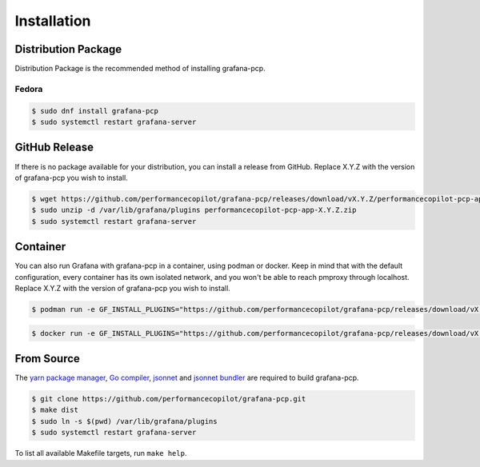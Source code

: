 Installation
============

Distribution Package
--------------------

Distribution Package is the recommended method of installing grafana-pcp.

Fedora
^^^^^^

.. code-block:: console

    $ sudo dnf install grafana-pcp
    $ sudo systemctl restart grafana-server


GitHub Release
--------------

If there is no package available for your distribution, you can install a release from GitHub.
Replace X.Y.Z with the version of grafana-pcp you wish to install.

.. code-block:: console

    $ wget https://github.com/performancecopilot/grafana-pcp/releases/download/vX.Y.Z/performancecopilot-pcp-app-X.Y.Z.zip
    $ sudo unzip -d /var/lib/grafana/plugins performancecopilot-pcp-app-X.Y.Z.zip
    $ sudo systemctl restart grafana-server


Container
---------

You can also run Grafana with grafana-pcp in a container, using podman or docker.
Keep in mind that with the default configuration, every container has its own isolated network, and you won't be able to reach pmproxy through localhost.
Replace X.Y.Z with the version of grafana-pcp you wish to install.

.. code-block:: console

    $ podman run -e GF_INSTALL_PLUGINS="https://github.com/performancecopilot/grafana-pcp/releases/download/vX.Y.Z/performancecopilot-pcp-app-X.Y.Z.zip;performancecopilot-pcp-app" -p 3000:3000 docker.io/grafana/grafana

.. code-block:: console

    $ docker run -e GF_INSTALL_PLUGINS="https://github.com/performancecopilot/grafana-pcp/releases/download/vX.Y.Z/performancecopilot-pcp-app-X.Y.Z.zip;performancecopilot-pcp-app" -p 3000:3000 grafana/grafana


From Source
-----------

The `yarn package manager <https://yarnpkg.com>`_, `Go compiler <https://golang.org/>`_, `jsonnet <https://jsonnet.org/>`_ and `jsonnet bundler <https://github.com/jsonnet-bundler/jsonnet-bundler>`_ are required to build grafana-pcp.

.. code-block:: console

    $ git clone https://github.com/performancecopilot/grafana-pcp.git
    $ make dist
    $ sudo ln -s $(pwd) /var/lib/grafana/plugins
    $ sudo systemctl restart grafana-server

To list all available Makefile targets, run ``make help``.
